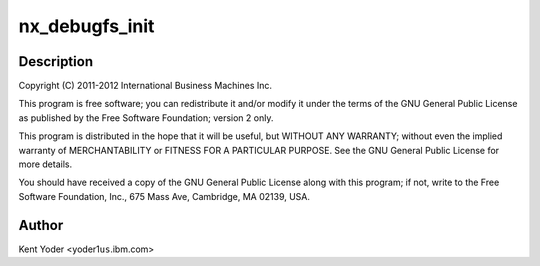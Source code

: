 .. -*- coding: utf-8; mode: rst -*-
.. src-file: drivers/crypto/nx/nx_debugfs.c

.. _`nx_debugfs_init`:

nx_debugfs_init
===============

.. c:function:: int nx_debugfs_init(struct nx_crypto_driver *drv)

    :param struct nx_crypto_driver \*drv:
        *undescribed*

.. _`nx_debugfs_init.description`:

Description
-----------

Copyright (C) 2011-2012 International Business Machines Inc.

This program is free software; you can redistribute it and/or modify
it under the terms of the GNU General Public License as published by
the Free Software Foundation; version 2 only.

This program is distributed in the hope that it will be useful,
but WITHOUT ANY WARRANTY; without even the implied warranty of
MERCHANTABILITY or FITNESS FOR A PARTICULAR PURPOSE.  See the
GNU General Public License for more details.

You should have received a copy of the GNU General Public License
along with this program; if not, write to the Free Software
Foundation, Inc., 675 Mass Ave, Cambridge, MA 02139, USA.

.. _`nx_debugfs_init.author`:

Author
------

Kent Yoder <yoder1\ ``us``\ .ibm.com>

.. This file was automatic generated / don't edit.

